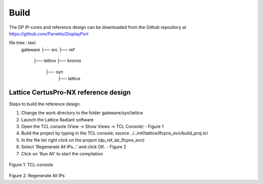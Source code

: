 Build
=====

The DP IP-cores and reference design can be downloaded from the Github repository at https://github.com/Parretto/DisplayPort

file tree:: text
   gateware
   ├── src
   ├── ref
       ├── lattice
       ├── kronos
	├── syn
		├── lattice


Lattice CertusPro-NX reference design
^^^^^^^^^^^^^^^^^^^^^^^^^^^^^^^^^^^^^
Steps to build the reference design. 

#. Change the work directory to the folder gateware/syn/lattice
#. Launch the Lattice Radiant software
#. Open the TCL console (View -> Show Views -> TCL Console) - Figure 1
#. Build the project by typing in the TCL console; source ../../ref/lattice/lfcpnx_evn/build_proj.tcl
#. In the file list right click on the project (dp_ref_lat_lfcpnx_evn) 
#. Select 'Regenerate All IPs...' and click OK. - Figure 2
#. Click on 'Run All' to start the compilation

.. figure:: ./images/lat-tcl-console.png
   :alt: TCL-console
Figure 1: TCL-console

.. figure:: ./images/lat-regenerate-ip.png
   :alt: Regenerate 
Figure 2: Regenerate All IPs

